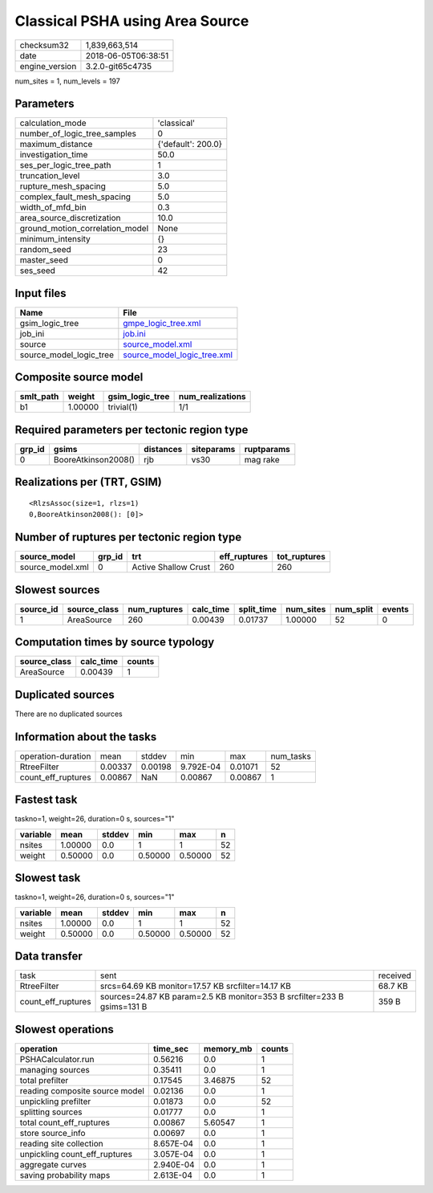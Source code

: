 Classical PSHA using Area Source
================================

============== ===================
checksum32     1,839,663,514      
date           2018-06-05T06:38:51
engine_version 3.2.0-git65c4735   
============== ===================

num_sites = 1, num_levels = 197

Parameters
----------
=============================== ==================
calculation_mode                'classical'       
number_of_logic_tree_samples    0                 
maximum_distance                {'default': 200.0}
investigation_time              50.0              
ses_per_logic_tree_path         1                 
truncation_level                3.0               
rupture_mesh_spacing            5.0               
complex_fault_mesh_spacing      5.0               
width_of_mfd_bin                0.3               
area_source_discretization      10.0              
ground_motion_correlation_model None              
minimum_intensity               {}                
random_seed                     23                
master_seed                     0                 
ses_seed                        42                
=============================== ==================

Input files
-----------
======================= ============================================================
Name                    File                                                        
======================= ============================================================
gsim_logic_tree         `gmpe_logic_tree.xml <gmpe_logic_tree.xml>`_                
job_ini                 `job.ini <job.ini>`_                                        
source                  `source_model.xml <source_model.xml>`_                      
source_model_logic_tree `source_model_logic_tree.xml <source_model_logic_tree.xml>`_
======================= ============================================================

Composite source model
----------------------
========= ======= =============== ================
smlt_path weight  gsim_logic_tree num_realizations
========= ======= =============== ================
b1        1.00000 trivial(1)      1/1             
========= ======= =============== ================

Required parameters per tectonic region type
--------------------------------------------
====== =================== ========= ========== ==========
grp_id gsims               distances siteparams ruptparams
====== =================== ========= ========== ==========
0      BooreAtkinson2008() rjb       vs30       mag rake  
====== =================== ========= ========== ==========

Realizations per (TRT, GSIM)
----------------------------

::

  <RlzsAssoc(size=1, rlzs=1)
  0,BooreAtkinson2008(): [0]>

Number of ruptures per tectonic region type
-------------------------------------------
================ ====== ==================== ============ ============
source_model     grp_id trt                  eff_ruptures tot_ruptures
================ ====== ==================== ============ ============
source_model.xml 0      Active Shallow Crust 260          260         
================ ====== ==================== ============ ============

Slowest sources
---------------
========= ============ ============ ========= ========== ========= ========= ======
source_id source_class num_ruptures calc_time split_time num_sites num_split events
========= ============ ============ ========= ========== ========= ========= ======
1         AreaSource   260          0.00439   0.01737    1.00000   52        0     
========= ============ ============ ========= ========== ========= ========= ======

Computation times by source typology
------------------------------------
============ ========= ======
source_class calc_time counts
============ ========= ======
AreaSource   0.00439   1     
============ ========= ======

Duplicated sources
------------------
There are no duplicated sources

Information about the tasks
---------------------------
================== ======= ======= ========= ======= =========
operation-duration mean    stddev  min       max     num_tasks
RtreeFilter        0.00337 0.00198 9.792E-04 0.01071 52       
count_eff_ruptures 0.00867 NaN     0.00867   0.00867 1        
================== ======= ======= ========= ======= =========

Fastest task
------------
taskno=1, weight=26, duration=0 s, sources="1"

======== ======= ====== ======= ======= ==
variable mean    stddev min     max     n 
======== ======= ====== ======= ======= ==
nsites   1.00000 0.0    1       1       52
weight   0.50000 0.0    0.50000 0.50000 52
======== ======= ====== ======= ======= ==

Slowest task
------------
taskno=1, weight=26, duration=0 s, sources="1"

======== ======= ====== ======= ======= ==
variable mean    stddev min     max     n 
======== ======= ====== ======= ======= ==
nsites   1.00000 0.0    1       1       52
weight   0.50000 0.0    0.50000 0.50000 52
======== ======= ====== ======= ======= ==

Data transfer
-------------
================== ======================================================================= ========
task               sent                                                                    received
RtreeFilter        srcs=64.69 KB monitor=17.57 KB srcfilter=14.17 KB                       68.7 KB 
count_eff_ruptures sources=24.87 KB param=2.5 KB monitor=353 B srcfilter=233 B gsims=131 B 359 B   
================== ======================================================================= ========

Slowest operations
------------------
============================== ========= ========= ======
operation                      time_sec  memory_mb counts
============================== ========= ========= ======
PSHACalculator.run             0.56216   0.0       1     
managing sources               0.35411   0.0       1     
total prefilter                0.17545   3.46875   52    
reading composite source model 0.02136   0.0       1     
unpickling prefilter           0.01873   0.0       52    
splitting sources              0.01777   0.0       1     
total count_eff_ruptures       0.00867   5.60547   1     
store source_info              0.00697   0.0       1     
reading site collection        8.657E-04 0.0       1     
unpickling count_eff_ruptures  3.057E-04 0.0       1     
aggregate curves               2.940E-04 0.0       1     
saving probability maps        2.613E-04 0.0       1     
============================== ========= ========= ======